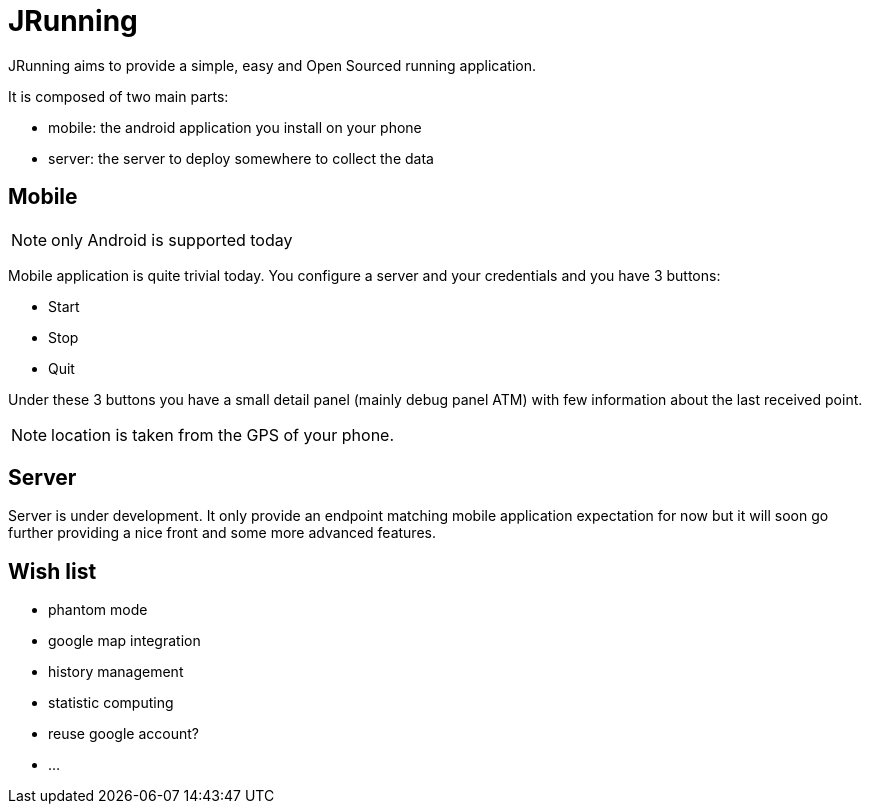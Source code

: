 = JRunning

JRunning aims to provide a simple, easy and Open Sourced running application.

It is composed of two main parts:

- mobile: the android application you install on your phone
- server: the server to deploy somewhere to collect the data

== Mobile

NOTE: only Android is supported today

Mobile application is quite trivial today. You configure a server and your credentials and you have 3 buttons:

- Start
- Stop
- Quit

Under these 3 buttons you have a small detail panel (mainly debug panel ATM) with few information about the last received point.

NOTE: location is taken from the GPS of your phone.

== Server

Server is under development. It only provide an endpoint matching mobile application expectation for now but it will soon
go further providing a nice front and some more advanced features.

== Wish list

- phantom mode
- google map integration
- history management
- statistic computing
- reuse google account?
- ...

